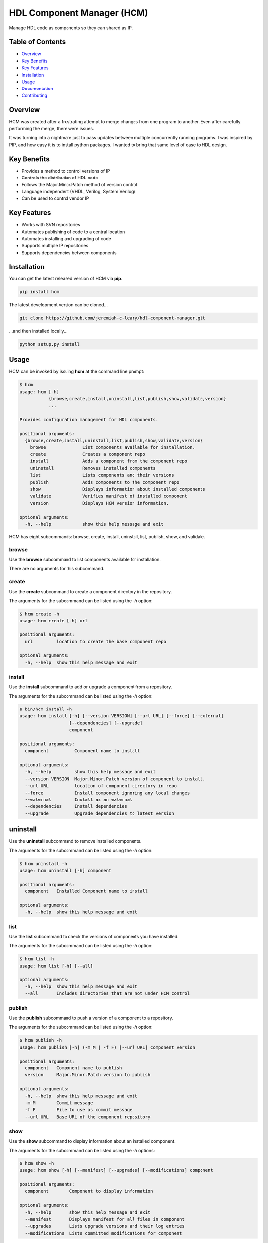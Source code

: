 HDL Component Manager (HCM)
===========================

Manage HDL code as components so they can shared as IP.

.. image:: https://img.shields.io/github/tag/jeremiah-c-leary/hdl-component-manager.svg?style=flat-square
   :target: https://github.com/jeremiah-c-leary/hdl-component-manager
   :alt: Github Release
.. image:: https://img.shields.io/pypi/v/hcm.svg?style=flat-square
   :target: https://pypi.python.org/pypi/hcm
   :alt: PyPI Version
.. image:: https://img.shields.io/travis/jeremiah-c-leary/hdl-component-manager/master.svg?style=flat-square
   :target: https://travis-ci.org/jeremiah-c-leary/hcm-component-manager
   :alt: Build Status
.. image:: https://img.shields.io/codecov/c/github/jeremiah-c-leary/hdl-component-manager/master.svg?style=flat-square
   :target: https://codecov.io/github/jeremiah-c-leary/hdl-component-manager
   :alt: Test Coverage
.. image:: https://img.shields.io/readthedocs/vsg.svg?style=flat-square
   :target: http://hdl-component-manager.readthedocs.io/en/latest/index.html
   :alt: Read The Docs
.. image:: https://api.codacy.com/project/badge/Grade/42744dca97544824b93cfc99e8030063
   :target: https://www.codacy.com/app/jeremiah-c-leary/hdl-component-manager?utm_source=github.com&amp;utm_medium=referral&amp;utm_content=jeremiah-c-leary/hdl-component-manager&amp;utm_campaign=Badge_Grade
   :alt: Codacy
.. image:: https://api.codeclimate.com/v1/badges/97a72b806d6919dbcfa9/maintainability
   :target: https://codeclimate.com/github/jeremiah-c-leary/hdl-component-manager/maintainability
   :alt: Maintainability

.. image:: docs/img/hcm_overview.gif

Table of Contents
-----------------

*   `Overview`_
*   `Key Benefits`_
*   `Key Features`_
*   `Installation`_
*   `Usage`_
*   `Documentation`_
*   `Contributing`_

Overview
--------

HCM was created after a frustrating attempt to merge changes from one program to another.
Even after carefully performing the merge, there were issues.

It was turning into a nightmare just to pass updates between multiple concurrently running programs.
I was inspired by PIP, and how easy it is to install python packages.
I wanted to bring that same level of ease to HDL design.

Key Benefits
------------

*   Provides a method to control versions of IP
*   Controls the distribution of HDL code
*   Follows the Major.Minor.Patch method of version control
*   Language independent (VHDL, Verilog, System Verilog)
*   Can be used to control vendor IP

Key Features
------------

*   Works with SVN repositories
*   Automates publishing of code to a central location
*   Automates installing and upgrading of code
*   Supports multiple IP repositories
*   Supports dependencies between components

Installation
------------

You can get the latest released version of HCM via **pip**.

.. code-block:: bash

   pip install hcm

The latest development version can be cloned...

.. code-block:: bash

  git clone https://github.com/jeremiah-c-leary/hdl-component-manager.git

...and then installed locally...

.. code-block:: bash

  python setup.py install


Usage
-----

HCM can be invoked by issuing **hcm** at the command line prompt:

.. code-block:: bash

    $ hcm
    usage: hcm [-h]
               {browse,create,install,uninstall,list,publish,show,validate,version}
               ...
    
    Provides configuration management for HDL components.
    
    positional arguments:
      {browse,create,install,uninstall,list,publish,show,validate,version}
        browse              List components available for installation.
        create              Creates a component repo
        install             Adds a component from the component repo
        uninstall           Removes installed components
        list                Lists components and their versions
        publish             Adds components to the component repo
        show                Displays information about installed components
        validate            Verifies manifest of installed component
        version             Displays HCM version information.
    
    optional arguments:
      -h, --help            show this help message and exit

HCM has eight subcommands:  browse, create, install, uninstall, list, publish, show, and validate.

browse
~~~~~~

Use the **browse** subcommand to list components available for installation.

.. image:: docs/img/hcm_browse_subcommand.gif

There are no arguments for this subcommand.

create
~~~~~~

Use the **create** subcommand to create a component directory in the repository.

.. image:: docs/img/hcm_create_subcommand.gif

The arguments for the subcommand can be listed using the *-h* option:

.. code-block:: bash

    $ hcm create -h
    usage: hcm create [-h] url
    
    positional arguments:
      url         location to create the base component repo
    
    optional arguments:
      -h, --help  show this help message and exit

install
~~~~~~~

Use the **install** subcommand to add or upgrade a component from a repository.

.. image:: docs/img/hcm_install_subcommand.gif

The arguments for the subcommand can be listed using the *-h* option:

.. code-block:: bash

    $ bin/hcm install -h
    usage: hcm install [-h] [--version VERSION] [--url URL] [--force] [--external]
                       [--dependencies] [--upgrade]
                       component
    
    positional arguments:
      component          Component name to install
    
    optional arguments:
      -h, --help         show this help message and exit
      --version VERSION  Major.Minor.Patch version of component to install.
      --url URL          location of component directory in repo
      --force            Install component ignoring any local changes
      --external         Install as an external
      --dependencies     Install dependencies
      --upgrade          Upgrade dependencies to latest version

uninstall
---------

Use the **uninstall** subcommand to remove installed components.

.. image:: docs/img/hcm_uninstall_subcommand.gif

The arguments for the subcommand can be listed using the *-h* option:

.. code-block:: bash

    $ hcm uninstall -h
    usage: hcm uninstall [-h] component
    
    positional arguments:
      component   Installed Component name to install
    
    optional arguments:
      -h, --help  show this help message and exit

list
~~~~

Use the **list** subcommand to check the versions of components you have installed.

.. image:: docs/img/hcm_list_subcommand.gif

The arguments for the subcommand can be listed using the *-h* option:

.. code-block:: bash

    $ hcm list -h
    usage: hcm list [-h] [--all]
    
    optional arguments:
      -h, --help  show this help message and exit
      --all       Includes directories that are not under HCM control

publish
~~~~~~~

Use the **publish** subcommand to push a version of a component to a repository.

.. image:: docs/img/hcm_publish_subcommand.gif

The arguments for the subcommand can be listed using the *-h* option:

.. code-block:: bash

    $ hcm publish -h
    usage: hcm publish [-h] (-m M | -f F) [--url URL] component version
    
    positional arguments:
      component   Component name to publish
      version     Major.Minor.Patch version to publish
    
    optional arguments:
      -h, --help  show this help message and exit
      -m M        Commit message
      -f F        File to use as commit message
      --url URL   Base URL of the component repository

show
~~~~

Use the **show** subcommand to display information about an installed component.

.. image:: docs/img/hcm_show_subcommand.gif

The arguments for the subcommand can be listed using the *-h* options:

.. code-block:: bash

    $ hcm show -h
    usage: hcm show [-h] [--manifest] [--upgrades] [--modifications] component
    
    positional arguments:
      component        Component to display information
    
    optional arguments:
      -h, --help       show this help message and exit
      --manifest       Displays manifest for all files in component
      --upgrades       Lists upgrade versions and their log entries
      --modifications  Lists committed modifications for component

validate
--------

Use the **validate** subcommand to compare the component manifest against what is currently installed.

.. image:: docs/img/hcm_validate_subcommand.gif

The arguments for the subcommand can be listed using the *-h* options:

.. code-block:: bash

    $ hcm validate -h
    usage: hcm validate [-h] component
    
    positional arguments:
      component   Component to display information
    
    optional arguments:
      -h, --help  show this help message and exit

Environment Variables
~~~~~~~~~~~~~~~~~~~~~

HCM will use the **HCM_URL_PATHS** environment variable as a replacement for the **--url** command line option.
HCM uses the paths in the variable to know which component repositories to interact with.

Documentation
-------------

All documentation for HCM is hosted at `read-the-docs <http://hdl-component-manager.readthedocs.io/en/latest/index.html>`_.

Contributing
------------

I welcome any contributions to this project.
No matter how small or large.

There are several ways to contribute:

*   Bug reports
*   Code base improvements
*   Feature requests
*   Pull requests

Please refer to the documentation hosted at `read-the-docs <http://hdl-component-manager.readthedocs.io/en/latest/index.html>`_ for more details on contributing.
